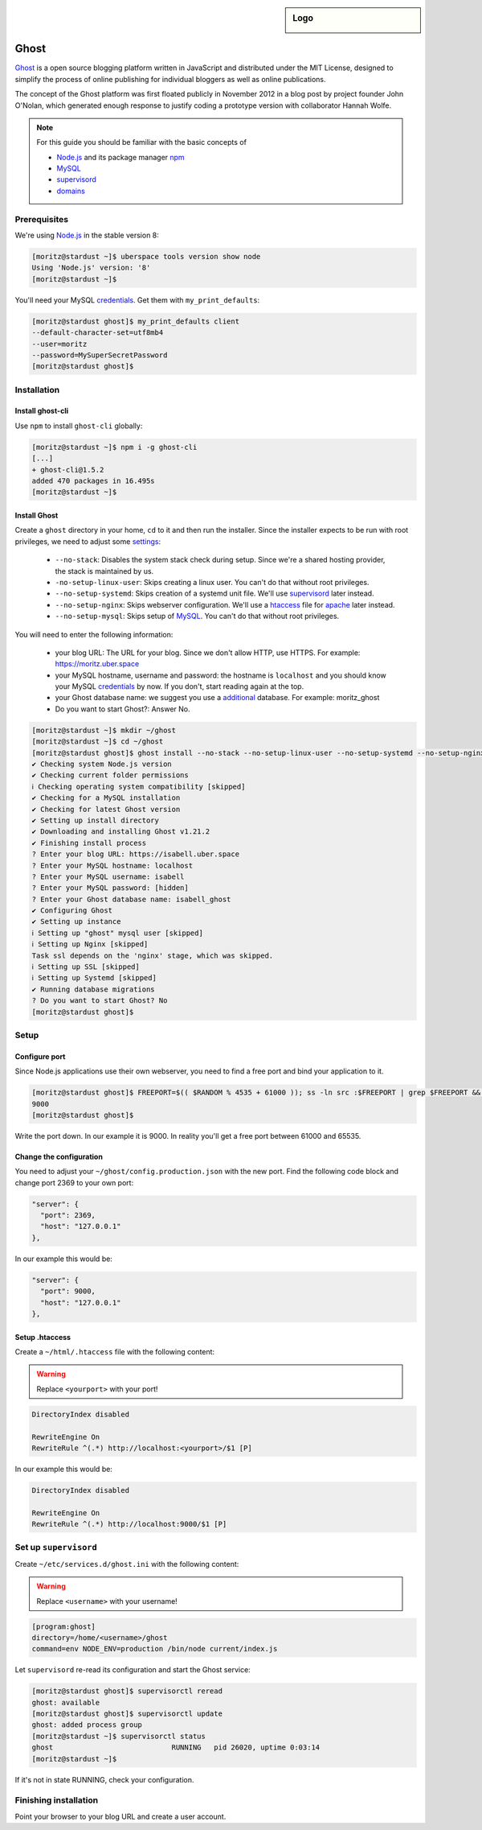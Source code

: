 .. sidebar:: Logo
  
  .. image:: _static/images/ghost.png 
      :align: center

#####
Ghost
#####

Ghost_ is a open source blogging platform written in JavaScript and distributed under the MIT License, designed to simplify the process of online publishing for individual bloggers as well as online publications.

The concept of the Ghost platform was first floated publicly in November 2012 in a blog post by project founder John O'Nolan, which generated enough response to justify coding a prototype version with collaborator Hannah Wolfe.

.. note:: For this guide you should be familiar with the basic concepts of 

  * Node.js_ and its package manager npm_ 
  * MySQL_ 
  * supervisord_
  * domains_

Prerequisites
=============

We're using Node.js_ in the stable version 8:

.. code-block:: none

 [moritz@stardust ~]$ uberspace tools version show node
 Using 'Node.js' version: '8'
 [moritz@stardust ~]$ 

You'll need your MySQL credentials_. Get them with ``my_print_defaults``:

.. code-block:: none

 [moritz@stardust ghost]$ my_print_defaults client
 --default-character-set=utf8mb4
 --user=moritz
 --password=MySuperSecretPassword
 [moritz@stardust ghost]$ 

Installation
============

Install ghost-cli
-----------------

Use ``npm`` to install ``ghost-cli`` globally:

.. code-block:: none

 [moritz@stardust ~]$ npm i -g ghost-cli
 [...]
 + ghost-cli@1.5.2
 added 470 packages in 16.495s
 [moritz@stardust ~]$ 

Install Ghost
-------------

Create a ``ghost`` directory in your home, ``cd`` to it and then run the installer. Since the installer expects to be run with root privileges, we need to adjust some settings_:

  * ``--no-stack``: Disables the system stack check during setup. Since we're a shared hosting provider, the stack is maintained by us.
  * ``-no-setup-linux-user``: Skips creating a linux user. You can't do that without root privileges.
  * ``--no-setup-systemd``: Skips creation of a systemd unit file. We'll use supervisord_ later instead.
  * ``--no-setup-nginx``: Skips webserver configuration. We'll use a htaccess_ file for apache_ later instead.
  * ``--no-setup-mysql``: Skips setup of MySQL_. You can't do that without root privileges.

You will need to enter the following information:

  * your blog URL: The URL for your blog. Since we don't allow HTTP, use HTTPS. For example: https://moritz.uber.space
  * your MySQL hostname, username and password: the hostname is ``localhost`` and you should know your MySQL credentials_ by now. If you don't, start reading again at the top.
  * your Ghost database name: we suggest you use a additional_ database. For example: moritz_ghost
  * Do you want to start Ghost?: Answer No.

.. code-block:: none

 [moritz@stardust ~]$ mkdir ~/ghost
 [moritz@stardust ~]$ cd ~/ghost
 [moritz@stardust ghost]$ ghost install --no-stack --no-setup-linux-user --no-setup-systemd --no-setup-nginx --no-setup-mysql
 ✔ Checking system Node.js version
 ✔ Checking current folder permissions
 ℹ Checking operating system compatibility [skipped]
 ✔ Checking for a MySQL installation
 ✔ Checking for latest Ghost version
 ✔ Setting up install directory
 ✔ Downloading and installing Ghost v1.21.2
 ✔ Finishing install process
 ? Enter your blog URL: https://isabell.uber.space
 ? Enter your MySQL hostname: localhost
 ? Enter your MySQL username: isabell
 ? Enter your MySQL password: [hidden]
 ? Enter your Ghost database name: isabell_ghost
 ✔ Configuring Ghost
 ✔ Setting up instance
 ℹ Setting up "ghost" mysql user [skipped]
 ℹ Setting up Nginx [skipped]
 Task ssl depends on the 'nginx' stage, which was skipped.
 ℹ Setting up SSL [skipped]
 ℹ Setting up Systemd [skipped]
 ✔ Running database migrations
 ? Do you want to start Ghost? No
 [moritz@stardust ghost]$ 

Setup
=====

Configure port
--------------

Since Node.js applications use their own webserver, you need to find a free port and bind your application to it.

.. code-block:: none

 [moritz@stardust ghost]$ FREEPORT=$(( $RANDOM % 4535 + 61000 )); ss -ln src :$FREEPORT | grep $FREEPORT && echo "try again" || echo $FREEPORT
 9000
 [moritz@stardust ghost]$ 

Write the port down. In our example it is 9000. In reality you'll get a free port between 61000 and 65535.

Change the configuration
------------------------

You need to adjust your ``~/ghost/config.production.json`` with the new port. Find the following code block and change port 2369 to your own port:

.. code-block:: json

 "server": {
   "port": 2369,
   "host": "127.0.0.1"
 },

In our example this would be:

.. code-block:: json

 "server": {
   "port": 9000,
   "host": "127.0.0.1"
 },

Setup .htaccess
---------------

Create a ``~/html/.htaccess`` file with the following content:

.. warning:: Replace ``<yourport>`` with your port!

.. code-block:: none

 DirectoryIndex disabled
 
 RewriteEngine On
 RewriteRule ^(.*) http://localhost:<yourport>/$1 [P]

In our example this would be:

.. code-block:: none

 DirectoryIndex disabled
 
 RewriteEngine On
 RewriteRule ^(.*) http://localhost:9000/$1 [P]

Set up ``supervisord``
======================

Create ``~/etc/services.d/ghost.ini`` with the following content:

.. warning:: Replace ``<username>`` with your username!

.. code-block:: ini

 [program:ghost]
 directory=/home/<username>/ghost
 command=env NODE_ENV=production /bin/node current/index.js


Let ``supervisord`` re-read its configuration and start the Ghost service:

.. code-block:: bash

 [moritz@stardust ghost]$ supervisorctl reread
 ghost: available
 [moritz@stardust ghost]$ supervisorctl update
 ghost: added process group
 [moritz@stardust ~]$ supervisorctl status
 ghost                            RUNNING   pid 26020, uptime 0:03:14
 [moritz@stardust ~]$ 

If it's not in state RUNNING, check your configuration.

Finishing installation
======================

Point your browser to your blog URL and create a user account.

.. _Ghost: https://ghost.org
.. _Node.js: https://manual.uberspace.de/en/lang-nodejs.html
.. _npm: https://manual.uberspace.de/en/lang-nodejs.html#npm
.. _credentials: https://manual.uberspace.de/en/database-mysql.html#login-credentials
.. _MySQL: https://manual.uberspace.de/en/database-mysql.html
.. _settings: https://docs.ghost.org/v1/docs/cli-install
.. _supervisord: https://manual.uberspace.de/en/daemons-supervisord.html
.. _htaccess: https://manual.uberspace.de/en/web-documentroot.html#own-configuration
.. _apache: https://manual.uberspace.de/en/lang-nodejs.html#connection-to-webserver
.. _domains: https://manual.uberspace.de/en/web-domains.html
.. _additional: https://manual.uberspace.de/en/database-mysql.html#additional-databases
